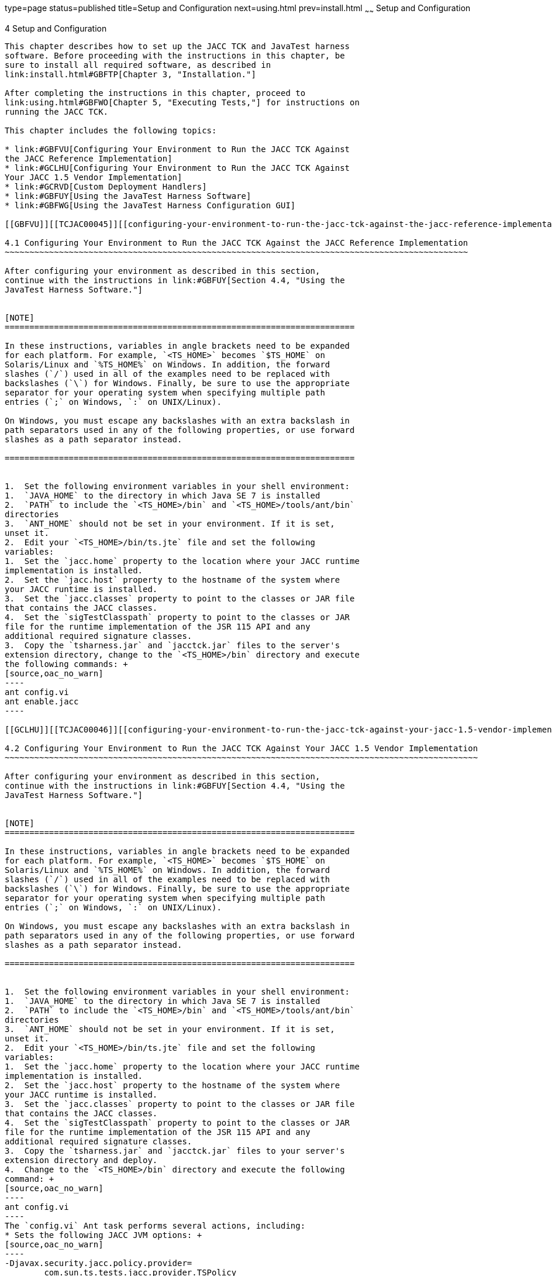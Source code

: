 type=page
status=published
title=Setup and Configuration
next=using.html
prev=install.html
~~~~~~
Setup and Configuration
=======================

[[TCJAC00005]][[GBFVV]]


[[setup-and-configuration]]
4 Setup and Configuration
-------------------------

This chapter describes how to set up the JACC TCK and JavaTest harness
software. Before proceeding with the instructions in this chapter, be
sure to install all required software, as described in
link:install.html#GBFTP[Chapter 3, "Installation."]

After completing the instructions in this chapter, proceed to
link:using.html#GBFWO[Chapter 5, "Executing Tests,"] for instructions on
running the JACC TCK.

This chapter includes the following topics:

* link:#GBFVU[Configuring Your Environment to Run the JACC TCK Against
the JACC Reference Implementation]
* link:#GCLHU[Configuring Your Environment to Run the JACC TCK Against
Your JACC 1.5 Vendor Implementation]
* link:#GCRVD[Custom Deployment Handlers]
* link:#GBFUY[Using the JavaTest Harness Software]
* link:#GBFWG[Using the JavaTest Harness Configuration GUI]

[[GBFVU]][[TCJAC00045]][[configuring-your-environment-to-run-the-jacc-tck-against-the-jacc-reference-implementation]]

4.1 Configuring Your Environment to Run the JACC TCK Against the JACC Reference Implementation
~~~~~~~~~~~~~~~~~~~~~~~~~~~~~~~~~~~~~~~~~~~~~~~~~~~~~~~~~~~~~~~~~~~~~~~~~~~~~~~~~~~~~~~~~~~~~~

After configuring your environment as described in this section,
continue with the instructions in link:#GBFUY[Section 4.4, "Using the
JavaTest Harness Software."]


[NOTE]
=======================================================================

In these instructions, variables in angle brackets need to be expanded
for each platform. For example, `<TS_HOME>` becomes `$TS_HOME` on
Solaris/Linux and `%TS_HOME%` on Windows. In addition, the forward
slashes (`/`) used in all of the examples need to be replaced with
backslashes (`\`) for Windows. Finally, be sure to use the appropriate
separator for your operating system when specifying multiple path
entries (`;` on Windows, `:` on UNIX/Linux).

On Windows, you must escape any backslashes with an extra backslash in
path separators used in any of the following properties, or use forward
slashes as a path separator instead.

=======================================================================


1.  Set the following environment variables in your shell environment:
1.  `JAVA_HOME` to the directory in which Java SE 7 is installed
2.  `PATH` to include the `<TS_HOME>/bin` and `<TS_HOME>/tools/ant/bin`
directories
3.  `ANT_HOME` should not be set in your environment. If it is set,
unset it.
2.  Edit your `<TS_HOME>/bin/ts.jte` file and set the following
variables:
1.  Set the `jacc.home` property to the location where your JACC runtime
implementation is installed.
2.  Set the `jacc.host` property to the hostname of the system where
your JACC runtime is installed.
3.  Set the `jacc.classes` property to point to the classes or JAR file
that contains the JACC classes.
4.  Set the `sigTestClasspath` property to point to the classes or JAR
file for the runtime implementation of the JSR 115 API and any
additional required signature classes.
3.  Copy the `tsharness.jar` and `jacctck.jar` files to the server's
extension directory, change to the `<TS_HOME>/bin` directory and execute
the following commands: +
[source,oac_no_warn]
----
ant config.vi
ant enable.jacc
----

[[GCLHU]][[TCJAC00046]][[configuring-your-environment-to-run-the-jacc-tck-against-your-jacc-1.5-vendor-implementation]]

4.2 Configuring Your Environment to Run the JACC TCK Against Your JACC 1.5 Vendor Implementation
~~~~~~~~~~~~~~~~~~~~~~~~~~~~~~~~~~~~~~~~~~~~~~~~~~~~~~~~~~~~~~~~~~~~~~~~~~~~~~~~~~~~~~~~~~~~~~~~

After configuring your environment as described in this section,
continue with the instructions in link:#GBFUY[Section 4.4, "Using the
JavaTest Harness Software."]


[NOTE]
=======================================================================

In these instructions, variables in angle brackets need to be expanded
for each platform. For example, `<TS_HOME>` becomes `$TS_HOME` on
Solaris/Linux and `%TS_HOME%` on Windows. In addition, the forward
slashes (`/`) used in all of the examples need to be replaced with
backslashes (`\`) for Windows. Finally, be sure to use the appropriate
separator for your operating system when specifying multiple path
entries (`;` on Windows, `:` on UNIX/Linux).

On Windows, you must escape any backslashes with an extra backslash in
path separators used in any of the following properties, or use forward
slashes as a path separator instead.

=======================================================================


1.  Set the following environment variables in your shell environment:
1.  `JAVA_HOME` to the directory in which Java SE 7 is installed
2.  `PATH` to include the `<TS_HOME>/bin` and `<TS_HOME>/tools/ant/bin`
directories
3.  `ANT_HOME` should not be set in your environment. If it is set,
unset it.
2.  Edit your `<TS_HOME>/bin/ts.jte` file and set the following
variables:
1.  Set the `jacc.home` property to the location where your JACC runtime
implementation is installed.
2.  Set the `jacc.host` property to the hostname of the system where
your JACC runtime is installed.
3.  Set the `jacc.classes` property to point to the classes or JAR file
that contains the JACC classes.
4.  Set the `sigTestClasspath` property to point to the classes or JAR
file for the runtime implementation of the JSR 115 API and any
additional required signature classes.
3.  Copy the `tsharness.jar` and `jacctck.jar` files to your server's
extension directory and deploy.
4.  Change to the `<TS_HOME>/bin` directory and execute the following
command: +
[source,oac_no_warn]
----
ant config.vi
----
The `config.vi` Ant task performs several actions, including:
* Sets the following JACC JVM options: +
[source,oac_no_warn]
----
-Djavax.security.jacc.policy.provider=
        com.sun.ts.tests.jacc.provider.TSPolicy
-Dvendor.javax.security.jacc.policy.provider=
        com.sun.enterprise.security.provider.PolicyWrapper
-Djavax.security.jacc.PolicyConfigurationFactory.provider=
        com.sun.ts.tests.jacc.provider.TSPolicyConfigurationFactoryImpl
-Dvendor.javax.security.jacc.PolicyConfigurationFactory.provider=
        com.sun.enterprise.security.provider.PolicyConfigurationFactoryImpl
-Dlog.file.location=${log.file.location}
----
Note that the `log.file.location` comes from the property of the same
name in the `ts.jte` file.
* Deploys the JACC Provider (from `<TS_HOME>/lib/tsprovider.jar`) to
your server's library directory (for example,
`glassfish4/glassfish/lib`) where it can be picked up and loaded by the
server
* Enables the Security manager with the `-Djava.security.manager` JVM
option
* Creates users required by the TCK tests on the server under test
* Deploys `tsharness.jar` and `jacctck.jar` files to your JACC server's
`/lib` directory
5.  Enable the TCK JACC provider: +
[source,oac_no_warn]
----
ant enable.jacc
----
After running the JACC TCK tests, disable the JACC provider by running
the disable.jacc Ant task: +
[source,oac_no_warn]
----
ant disable.jacc
----
6.  Change to the appropriate JACC TCK test subdirectory
(`<TS_HOME>/src/com/sun/ts/tests/jacc/web` or
<TS_HOME>/src/com/sun/ts/tests/jacc/ejb) for the tests that you plan to
run and execute the `ant deploy` command to deploy the desired tests. +
To deploy the JACC EJB tests: +
[source,oac_no_warn]
----
cd ${TS_HOME}/src/com/sun/ts/tests/jacc/ejb
ant deploy
----
Or, to deploy the JACC Web tests: +
[source,oac_no_warn]
----
cd ${TS_HOME}/src/com/sun/ts/tests/jacc/web
ant deploy
----
Repeat this deployment step for each JACC test directory after you run
the tests in the current directory, as described in
link:using.html#GBFWO[Chapter 5, "Executing Tests."] +
JACC tests translate security configurations into corresponding JACC
permissions. If multiple test directories are deployed simultaneously,
the result can be permissions that are stricter than what is expected,
which can lead to test failures. To avoid this potential problem, deploy
and run individual test directories separately, not simultaneously.

[[GCRVD]][[TCJAC00047]][[custom-deployment-handlers]]

4.3 Custom Deployment Handlers
~~~~~~~~~~~~~~~~~~~~~~~~~~~~~~

Deployment handlers are used to deploy and undeploy the WAR files that
contain the tests to be run during the certification process. A
deployment handler is an Ant build file that contains at least the
required targets listed in link:#GJCBX[Table 4-1].

[[TCJAC115]][[sthref9]][[GJCBX]]


Table 4-1 Required Deployment Handler Targets

[width="100%",cols="25%,75%",options="header",]
|=======================================================================
|Required Ant Task |Description
|`-deploy` |Deploys an archive or any archive from the current working
directory and its children directories.

|`-undeploy` |Undeploys a deployed archive or any deployed archive from
the current working directory and its children directories.

|`-deploy.all` |Deploys all archives. (Do not implement for the JACC
TCK.)

|`undeploy.all` |Undeploys all deployed archives. (Do not implement for
the JACC TCK.)
|=======================================================================


The Java Authorization Contract for Containers TCK provides the
following deployment handlers:

* `<TS_HOME>/bin/xml/impl/none/deploy.xml`
* `<TS_HOME>/bin/xml/impl/glassfish/deploy.xml`

The `deploy.xml` files in each of these directories are used to control
deployment to a specific container (no deployment or deployment to the
GlassFish Web container) denoted by the name of the directory in which
each `deploy.xml` file resides. The primary `build.xml` file in the
`<TS_HOME>/bin` directory has a target to invoke any of the required
targets (`-deploy`, `-undeploy`, `-deploy.all`, `-undeploy.all`).


[NOTE]
=======================================================================

The JACC TCK does not require you to implement the `-deploy.all` or
`-undeploy.all` targets. In fact, it is recommended that you run each
JACC TCK test subdirectory individually, not collectively.

=======================================================================


[[GJCEK]][[TCJAC00077]][[creating-a-custom-deployment-handler]]

4.3.1 Creating a Custom Deployment Handler
^^^^^^^^^^^^^^^^^^^^^^^^^^^^^^^^^^^^^^^^^^

To deploy tests to another JACC 1.5 implementation, you must create a
custom handler.

1.  [[BABEDEIG]] +
Create a new directory in the `<TS_HOME>/bin/impl` directory tree. +
For example, create the `<TS_HOME>/bin/impl/`my_deployment_handler
directory.
2.  Copy the `deploy.xml` file from the `<TS_HOME>/bin/xml/impl/none`
directory to the directory that you created.
3.  Modify the required targets in the `deploy.xml` file. +
This is what the `deploy.xml` file for the "none" deployment handler
looks like. +
[source,oac_no_warn]
----
<project name="No-op Deployment" default="deploy">

  <!-- No-op deployment target -->
  <target name="-deploy">
      <echo message="No deploy target implemented for this deliverable"/>
  </target>

  <target name="-undeploy">
      <echo message="No undeploy target implemented for this deliverable"/>
  </target>

  <target name="-deploy.all">
      <echo message="No deploy target implemented for this deliverable"/>
  </target>

  <target name="-undeploy.all">
      <echo message="No undeploy target implemented for this deliverable"/>
  </target>

</project>
----
Although this example just echoes messages, it does include the four
required Ant targets (`-deploy`,`-undeploy`, `-deploy.all`,
`-undeploy.all`) that your custom `deploy.xml` file must contain. With
this as your starting point, look at the required targets in the
`deploy.xml` files in the `glassfish` directory for guidance as you
create the same targets for the Web container in which you will run your
implementation of JACC.
4.  Set the `impl.vi.deploy.dir` property in the `ts.jte` file to the
name of the directory, my_deployment_handler, that you created in step
link:#BABEDEIG[1]. +
The required Ant targets in your `deploy.xml` file can be called from
anywhere in the `<TS_HOME>/src` directory.

[[GBFUY]][[TCJAC00048]][[using-the-javatest-harness-software]]

4.4 Using the JavaTest Harness Software
~~~~~~~~~~~~~~~~~~~~~~~~~~~~~~~~~~~~~~~

There are two general ways to run the JACC TCK test suite using the
JavaTest harness software:

* Through the JavaTest GUI; if using this method, please continue on to
link:#GBFWG[Section 4.5, "Using the JavaTest Harness Configuration
GUI."]
* In JavaTest batch mode, from the command line in your shell
environment; if using this method, please proceed directly to
link:using.html#GBFWO[Chapter 5, "Executing Tests."]

[[GBFWG]][[TCJAC00049]][[using-the-javatest-harness-configuration-gui]]

4.5 Using the JavaTest Harness Configuration GUI
~~~~~~~~~~~~~~~~~~~~~~~~~~~~~~~~~~~~~~~~~~~~~~~~

You can use the JavaTest harness GUI to modify general test settings and
to quickly get started with the default JACC TCK test environment.


[NOTE]
=======================================================================

It is only necessary to proceed with this section if you want to run the
JavaTest harness in GUI mode. If you plan to run the JavaTest harness in
command-line mode, skip the remainder of this chapter, and continue with
link:using.html#GBFWO[Chapter 5, "Executing Tests."]

=======================================================================


[[GBFVA]][[TCJAC00078]][[configuration-gui-overview]]

4.5.1 Configuration GUI Overview
^^^^^^^^^^^^^^^^^^^^^^^^^^^^^^^^

In order for the JavaTest harness to execute the test suite, it requires
information about how your computing environment is configured. The
JavaTest harness requires two types of configuration information:

* Test environment : This is data used by the tests. For example, the
path to the Java runtime, how to start the product being tested, network
resources, and other information required by the tests in order to run.
This information does not change frequently and usually stays constant
from test run to test run.
* Test parameters: This is information used by the JavaTest harness to
run the tests. Test parameters are values used by the JavaTest harness
that determine which tests in the test suite are run, how the tests
should be run, and where the test reports are stored. This information
often changes from test run to test run.

The first time you run the JavaTest harness software, you are asked to
specify the test suite and work directory that you want to use. (These
parameters can be changed later from within the JavaTest harness GUI.)

Once the JavaTest harness GUI is displayed, whenever you choose Run
Tests, and then Start to begin a test run, the JavaTest harness
determines whether all of the required configuration information has
been supplied:

* If the test environment and parameters have been completely
configured, the test run starts immediately.
* If any required configuration information is missing, the
configuration editor displays a series of questions asking you the
necessary information. This is called the configuration interview . When
you have entered the configuration data, you are asked if you wish to
proceed with running the test.

[[GBFVD]][[TCJAC00079]][[starting-the-configuration-gui]]

4.5.2 Starting the Configuration GUI
^^^^^^^^^^^^^^^^^^^^^^^^^^^^^^^^^^^^

Before you start the JavaTest harness software, you must have a valid
test suite and Java SE 7 installed on your system.

The JACC TCK includes an Ant script that is used to execute the JavaTest
harness from the `<TS_HOME>` directory. Using this Ant script to start
the JavaTest harness is part of the procedure described in
link:#GBFVX[Section 4.5.3, "To Configure the JavaTest Harness to Run the
JACC TCK Tests."]

When you execute the JavaTest harness software for the first time, the
JavaTest harness displays a Welcome dialog box that guides you through
the initial startup configuration.

* If it is able to open a test suite, the JavaTest harness displays a
Welcome to JavaTest dialog box that guides you through the process of
either opening an existing work directory or creating a new work
directory as described in the JavaTest online help.
* If the JavaTest harness is unable to open a test suite, it displays a
Welcome to JavaTest dialog box that guides you through the process of
opening both a test suite and a work directory as described in the
JavaTest documentation.

After you specify a work directory, you can use the Test Manager to
configure and run tests as described in link:#GBFVX[Section 4.5.3, "To
Configure the JavaTest Harness to Run the JACC TCK Tests."]

[[GBFVX]][[TCJAC00080]][[to-configure-the-javatest-harness-to-run-the-jacc-tck-tests]]

4.5.3 To Configure the JavaTest Harness to Run the JACC TCK Tests
^^^^^^^^^^^^^^^^^^^^^^^^^^^^^^^^^^^^^^^^^^^^^^^^^^^^^^^^^^^^^^^^^

The answers you give to some of the configuration interview questions,
the name of the host on which the JavaTest harness is running, are
specific to your site. Other configuration parameters, such as where you
want test report files to be stored, can be set however you wish.

Note that you only need to complete all these steps the first time you
start the JavaTest test harness. After you complete these steps, you can
run the tests by completing the steps in link:using.html#GBFUZ[Section
5.1, "Starting JavaTest."]

1.  Change to the `<TS_HOME>/bin` directory and start the JavaTest test
harness: +
[source,oac_no_warn]
----
cd <TS_HOME>/bin
ant gui
----
2.  From the File menu, select Open Quick Start Wizard. +
The Welcome screen displays.
3.  Select Start a new test run, and then click Next. +
You are prompted to create a new configuration or use a configuration
template.
4.  Select Create a new configuration, and then click Next. +
You are prompted to select a test suite.
5.  Accept the default suite (`<TS_HOME>/src`), and then click Next. +
You are prompted to specify a work directory to use to store your test
results.
6.  Type a work directory name or use the Browse button to select a work
directory, and then click Next. +
You are prompted to start the configuration editor or start a test run.
At this point, the JACC TCK is configured to run the default test suite.
7.  Deselect the Start the configuration editor option, and then click
Finish.
8.  Click Run Tests, then click Start. +
The JavaTest harness starts running the tests.
9.  To reconfigure the JavaTest test harness, do one of the following:
* Click Configuration, then click New Configuration.
* Click Configuration, then click Change Configuration.
10. Click Report, and then click Create Report.
11. Specify the directory in which the JavaTest test harness will write
the report, and then click OK. +
A report is created, and you are asked whether you want to view it.
12. Click Yes to view the report.

[[GBFUU]][[TCJAC00081]][[modifying-the-default-test-configuration]]

4.5.4 Modifying the Default Test Configuration
^^^^^^^^^^^^^^^^^^^^^^^^^^^^^^^^^^^^^^^^^^^^^^

The JavaTest GUI enables you to configure numerous test options. These
options are divided into two general dialog box groups:

* Group 1: Available from the JavaTest Configure/Change Configuration
submenus, the following options are displayed in a tabbed dialog box:

** Tests to Run

** Exclude List

** Keywords

** Prior Status

** Test Environment

** Concurrency

** Timeout Factor
* Group 2: Available from the JavaTest Configure/Change
Configuration/Other Values submenu, or by pressing Ctrl+E, the following
options are displayed in a paged dialog box:

** Environment Files

** Test Environment

** Specify Tests to Run

** Specify an Exclude List

Note that there is some overlap between the functions in these two
dialog boxes; for those functions use the dialog box that is most
convenient for you. Please refer to the JavaTest Harness documentation
or the online help for complete information about these various options.


